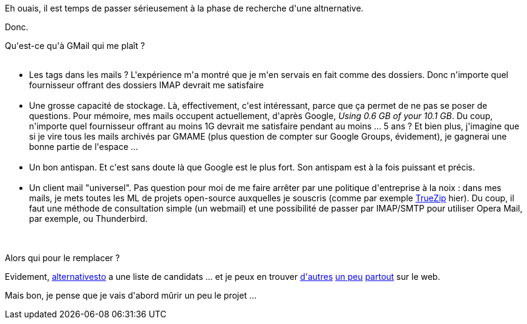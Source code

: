 :jbake-type: post
:jbake-status: published
:jbake-title: Qu'est-ce que je recherche chez mon futur fournisseur de mails ?
:jbake-tags: gmail,google,mail,webmail,_mois_mai,_année_2013
:jbake-date: 2013-05-24
:jbake-depth: ../../../../
:jbake-uri: wordpress/2013/05/24/quest-ce-que-je-recherche-chez-mon-futur-fournisseur-de-mails.adoc
:jbake-excerpt: 
:jbake-source: https://riduidel.wordpress.com/2013/05/24/quest-ce-que-je-recherche-chez-mon-futur-fournisseur-de-mails/
:jbake-style: wordpress

++++
<p>
Eh ouais, il est temps de passer sérieusement à la phase de recherche d'une altnernative.
</p>
<p>
Donc.
</p>
<p>
Qu'est-ce qu'à GMail qui me plaît ?
<br/>
<ul>
<br/>
<li>Les tags dans les mails ? L'expérience m'a montré que je m'en servais en fait comme des dossiers. Donc n'importe quel fournisseur offrant des dossiers IMAP devrait me satisfaire</li>
<br/>
<li>Une grosse capacité de stockage. Là, effectivement, c'est intéressant, parce que ça permet de ne pas se poser de questions. Pour mémoire, mes mails occupent actuellement, d'après Google, <em>Using 0.6 GB of your 10.1 GB</em>. Du coup, n'importe quel fournisseur offrant au moins 1G devrait me satisfaire pendant au moins ... 5 ans ? Et bien plus, j'imagine que si je vire tous les mails archivés par GMAME (plus question de compter sur Google Groups, évidement), je gagnerai une bonne partie de l'espace ...</li>
<br/>
<li>Un bon antispan. Et c'est sans doute là que Google est le plus fort. Son antispam est à la fois puissant et précis.</li>
<br/>
<li>Un client mail "universel". Pas question pour moi de me faire arrêter par une politique d'entreprise à la noix : dans mes mails, je mets toutes les ML de projets open-source auxquelles je souscris (comme par exemple <a href="https://truezip.java.net/">TrueZip</a> hier). Du coup, il faut une méthode de consultation simple (un webmail) et une possibilité de passer par IMAP/SMTP pour utiliser Opera Mail, par exemple, ou Thunderbird.</li>
<br/>
</ul>
<br/>
Alors qui pour le remplacer ?
</p>
<p>
Evidement, <a href="http://alternativeto.net/software/gmail/">alternativesto</a> a une liste de candidats ... et je peux en trouver <a href="http://savedelete.com/10-alternatives-to-gmail.html">d'autres</a> <a href="http://nerdbusiness.com/blog/neomailbox-gmail-alternative">un peu</a> <a href="https://nuxli.wordpress.com/2010/01/23/alternative-gmail/">partout</a> sur le web.
</p>
<p>
Mais bon, je pense que je vais d'abord mûrir un peu le projet ...
</p>
++++